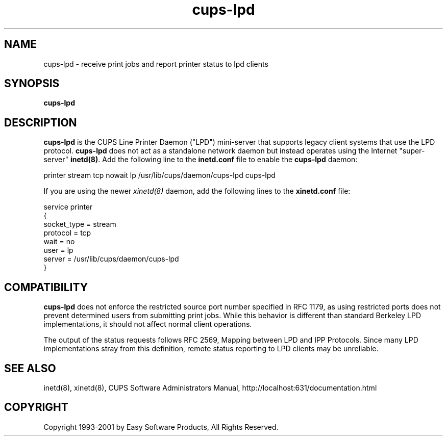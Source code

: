 .\"
.\" "$Id: cups-lpd.man 1524 2001-01-24 14:35:49Z mike $"
.\"
.\"   cups-lpd man page for the Common UNIX Printing System (CUPS).
.\"
.\"   Copyright 1997-2001 by Easy Software Products.
.\"
.\"   These coded instructions, statements, and computer programs are the
.\"   property of Easy Software Products and are protected by Federal
.\"   copyright law.  Distribution and use rights are outlined in the file
.\"   "LICENSE.txt" which should have been included with this file.  If this
.\"   file is missing or damaged please contact Easy Software Products
.\"   at:
.\"
.\"       Attn: CUPS Licensing Information
.\"       Easy Software Products
.\"       44141 Airport View Drive, Suite 204
.\"       Hollywood, Maryland 20636-3111 USA
.\"
.\"       Voice: (301) 373-9603
.\"       EMail: cups-info@cups.org
.\"         WWW: http://www.cups.org
.\"
.TH cups-lpd 8 "Common UNIX Printing System" "10 May 2000" "Easy Software Products"
.SH NAME
cups-lpd \- receive print jobs and report printer status to lpd clients
.SH SYNOPSIS
.B cups-lpd
.SH DESCRIPTION
\fBcups-lpd\fR is the CUPS Line Printer Daemon ("LPD") mini-server that
supports legacy client systems that use the LPD protocol.
\fBcups-lpd\fR does not act as a standalone network daemon but instead
operates using the Internet "super-server" \fBinetd(8)\fR. Add the
following line to the \fBinetd.conf\fR file to enable the
\fBcups-lpd\fR daemon:
.br
.nf

printer stream tcp nowait lp /usr/lib/cups/daemon/cups-lpd cups-lpd
.fi
.LP
If you are using the newer \fIxinetd(8)\fR daemon, add the following
lines to the \fBxinetd.conf\fR file:
.br
.nf

service printer
{
    socket_type = stream
    protocol = tcp
    wait = no
    user = lp
    server = /usr/lib/cups/daemon/cups-lpd
}
.fi
.SH COMPATIBILITY
\fBcups-lpd\fR does not enforce the restricted source port
number specified in RFC 1179, as using restricted ports does not
prevent determined users from submitting print jobs. While this
behavior is different than standard Berkeley LPD
implementations, it should not affect normal client operations.
.LP
The output of the status requests follows RFC 2569, Mapping
between LPD and IPP Protocols. Since many LPD implementations
stray from this definition, remote status reporting to LPD
clients may be unreliable.
.SH SEE ALSO
inetd(8), xinetd(8),
CUPS Software Administrators Manual,
http://localhost:631/documentation.html
.SH COPYRIGHT
Copyright 1993-2001 by Easy Software Products, All Rights Reserved.
.\"
.\" End of "$Id: cups-lpd.man 1524 2001-01-24 14:35:49Z mike $".
.\"

